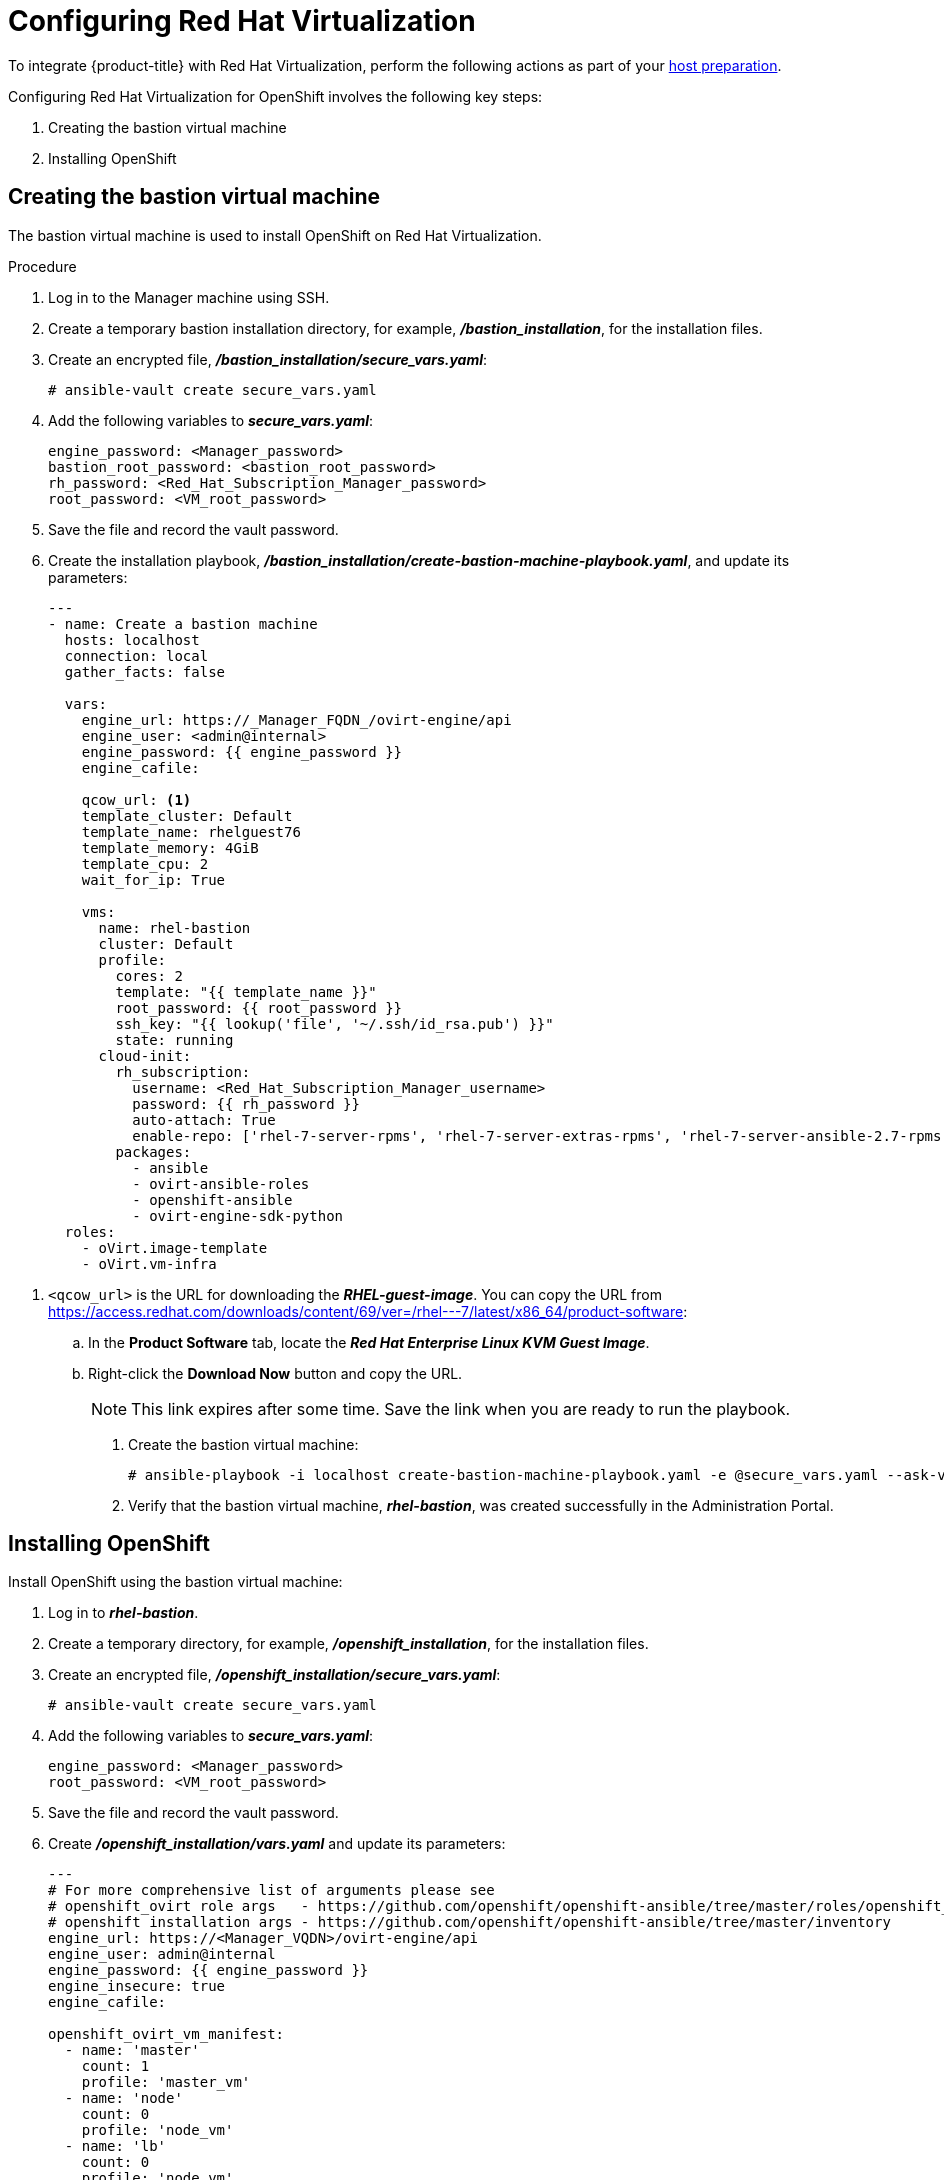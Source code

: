 ////
Module included in the following assemblies:

install_config/configuring_rhv.adoc
////

[id='configuring-rhv-objects_{context}']
= Configuring Red Hat Virtualization

To integrate {product-title} with Red Hat Virtualization, perform the following actions as part of your xref:../install/host_preparation.adoc#install-config-install-host-preparation[host preparation].

Configuring Red Hat Virtualization for OpenShift involves the following key steps:

. Creating the bastion virtual machine
. Installing OpenShift

== Creating the bastion virtual machine

The bastion virtual machine is used to install OpenShift on Red Hat Virtualization.

.Procedure

. Log in to the Manager machine using SSH.
. Create a temporary bastion installation directory, for example, *_/bastion_installation_*, for the installation files.
. Create an encrypted file, *_/bastion_installation/secure_vars.yaml_*:
+
[options="nowrap" subs="+quotes,verbatim"]
----
# ansible-vault create secure_vars.yaml
----

. Add the following variables to *_secure_vars.yaml_*:
+
[options="nowrap" subs="+quotes,verbatim"]
----
engine_password: <Manager_password>
bastion_root_password: <bastion_root_password>
rh_password: <Red_Hat_Subscription_Manager_password>
root_password: <VM_root_password>
----

. Save the file and record the vault password.

. Create the installation playbook, *_/bastion_installation/create-bastion-machine-playbook.yaml_*, and update its parameters:
+
[source,yml]
----
---
- name: Create a bastion machine
  hosts: localhost
  connection: local
  gather_facts: false

  vars:
    engine_url: https://_Manager_FQDN_/ovirt-engine/api
    engine_user: <admin@internal>
    engine_password: {{ engine_password }}
    engine_cafile:

    qcow_url: <1>
    template_cluster: Default
    template_name: rhelguest76
    template_memory: 4GiB
    template_cpu: 2
    wait_for_ip: True

    vms:
      name: rhel-bastion
      cluster: Default
      profile:
        cores: 2
        template: "{{ template_name }}"
        root_password: {{ root_password }}
        ssh_key: "{{ lookup('file', '~/.ssh/id_rsa.pub') }}"
        state: running
      cloud-init:
        rh_subscription:
          username: <Red_Hat_Subscription_Manager_username>
          password: {{ rh_password }}
          auto-attach: True
          enable-repo: ['rhel-7-server-rpms', 'rhel-7-server-extras-rpms', 'rhel-7-server-ansible-2.7-rpms', 'rhel-7-server-ose-3.11-rpms', 'rhel-7-server-supplementary-rpms', 'rhel-7-server-rhv-4.2-manager-rpms']
        packages:
          - ansible
          - ovirt-ansible-roles
          - openshift-ansible
          - ovirt-engine-sdk-python
  roles:
    - oVirt.image-template
    - oVirt.vm-infra
----

<1> `<qcow_url>` is the URL for downloading the *_RHEL-guest-image_*. You can copy the URL from link:https://access.redhat.com/downloads/content/69/ver=/rhel---7/latest/x86_64/product-software[]:
.. In the *Product Software* tab, locate the *_Red Hat Enterprise Linux KVM Guest Image_*.
.. Right-click the *Download Now* button and copy the URL.
+
[NOTE]
====
This link expires after some time. Save the link when you are ready to run the playbook.
====

. Create the bastion virtual machine:
+
[options="nowrap" subs="+quotes,verbatim"]
----
# ansible-playbook -i localhost create-bastion-machine-playbook.yaml -e @secure_vars.yaml --ask-vault-pass
----

. Verify that the bastion virtual machine, *_rhel-bastion_*, was created successfully in the Administration Portal.

== Installing OpenShift

Install OpenShift using the bastion virtual machine:

. Log in to *_rhel-bastion_*.
. Create a temporary directory, for example, *_/openshift_installation_*, for the installation files.
. Create an encrypted file, *_/openshift_installation/secure_vars.yaml_*:
+
[options="nowrap" subs="+quotes,verbatim"]
----
# ansible-vault create secure_vars.yaml
----

. Add the following variables to *_secure_vars.yaml_*:
+
[options="nowrap" subs="+quotes,verbatim"]
----
engine_password: <Manager_password>
root_password: <VM_root_password>
----

. Save the file and record the vault password.

. Create *_/openshift_installation/vars.yaml_* and update its parameters:
+
[source,yml]
----
---
# For more comprehensive list of arguments please see
# openshift_ovirt role args   - https://github.com/openshift/openshift-ansible/tree/master/roles/openshift_ovirt#role-variables
# openshift installation args - https://github.com/openshift/openshift-ansible/tree/master/inventory
engine_url: https://<Manager_VQDN>/ovirt-engine/api
engine_user: admin@internal
engine_password: {{ engine_password }}
engine_insecure: true
engine_cafile:

openshift_ovirt_vm_manifest:
  - name: 'master'
    count: 1
    profile: 'master_vm'
  - name: 'node'
    count: 0
    profile: 'node_vm'
  - name: 'lb'
    count: 0
    profile: 'node_vm'

openshift_ovirt_all_in_one: true
openshift_ovirt_cluster: Default
openshift_ovirt_data_store: data
openshift_ovirt_ssh_key: "{{ lookup('file', 'id_rsa.pub') }}"

public_hosted_zone:
# Uncomment to disable install-time checks, for smaller scale installations
#openshift_disable_check: memory_availability,disk_availability,docker_image_availability

qcow_url: <1>
image_path: /var/tmp
template_name: rhel7
template_cluster: "{{ openshift_ovirt_cluster }}"
template_memory: 4GiB
template_cpu: 1
template_disk_storage: "{{ openshift_ovirt_data_store }}"
template_disk_size: 10GiB
template_nics:
  - name: nic1
    profile_name: ovirtmgmt
    interface: virtio

debug_vm_create: true
wait_for_ip: true
vm_infra_wait_for_ip_retries: 30
vm_infra_wait_for_ip_delay: 20

openshift_ovirt_vm_profile:
  master_vm:
    cluster: "{{ openshift_ovirt_cluster }}"
    template: "{{ template_name }}"
    memory: "{{ vm_memory | default('8GiB') }}"
    cores: "{{ vm_cores | default(2) }}"
    high_availability: true
    disks:
      - size: 10GiB
        storage_domain: "{{ openshift_ovirt_data_store }}"
        name: docker_disk
        interface: virtio
    state: running
    cloud_init:
      root_password: {{ root_password }}
      authorized_ssh_keys: "{{ openshift_ovirt_ssh_key }}"
      custom_script: "{{ cloud_init_script_master }}"

##########################
# Cloud Init Script
##########################
# Use the following if RHEL 7.4 (or earlier) VMs are being created on a RHV 4.2 (or later) engine
#    - sed -i 's@^# device =.*@device = /dev/virtio-ports/ovirt-guest-agent.0@' /etc/ovirt-guest-agent.conf
#    - sed -i 's@com.redhat.rhevm.vdsm@ovirt-guest-agent.0@' /etc/udev/rules.d/55-ovirt-guest-agent.rules
#    - 'udevadm trigger --subsystem-match="virtio-ports"'

cloud_init_script_master: |
  yum_repos:
    centos-ovirt42:
      baseurl: http://mirror.centos.org/centos/7/virt/x86_64/ovirt-4.2
      enabled: true
      gpgcheck: false
  packages:
    - ovirt-guest-agent
    - epel-release
    - centos-release-openshift-origin311
  runcmd:
    - sed -i 's/# ignored_nics =.*/ignored_nics = docker0, tun0 /' /etc/ovirt-guest-agent.conf
    - systemctl enable ovirt-guest-agent
    - systemctl start ovirt-guest-agent
    - mkdir -p /var/lib/docker
    - /usr/sbin/mkfs.xfs -L dockervo /dev/vdb
  mounts:
    - [ '/dev/vdb', '/var/lib/docker', 'xfs', 'defaults,gquota' ]
  power_state:
    mode: reboot
    message: cloud init finished - boot and install openshift
    condition: True
### oVirt Metrics ###
# The following variables are specific to metrics installation
#openshift_ovirt_vm_profile:
#  master_vm:
#    cluster: "{{ openshift_ovirt_cluster }}"
#    template: "{{ template_name }}"
#    memory: "{{ vm_memory | default('10GiB') }}"
#    cores: "{{ vm_cores | default(2) }}"
#    high_availability: true
#    disks:
#      - size: 10GiB
#        storage_domain: "{{ openshift_ovirt_data_store }}"
#        name: docker_disk
#        interface: virtio
#      - size: 20GiB
#        storage_domain: "{{ openshift_ovirt_data_store }}"
#        name: elasticsearch_disk
#        interface: virtio
#    state: running
#    cloud_init:
#      root_password: admin
#      authorized_ssh_keys: "{{ openshift_ovirt_ssh_key }}"
#      custom_script: "{{ cloud_init_script_master }}"
#
## Metrics specific cloud init script
#cloud_init_script_master: |
#  yum_repos:
#    centos-ovirt42:
#      baseurl: http://mirror.centos.org/centos/7/virt/x86_64/ovirt-4.2
#      enabled: true
#      gpgcheck: false
#  packages:
#    - ovirt-guest-agent
#    - epel-release
#    - centos-release-openshift-origin311
#  runcmd:
#    - sed -i 's/# ignored_nics =.*/ignored_nics = docker0, tun0 /' /etc/ovirt-guest-agent.conf
#    - systemctl enable ovirt-guest-agent
#    - systemctl start ovirt-guest-agent
#    - mkdir -p /var/lib/docker
#    - /usr/sbin/mkfs.xfs -L dockervo /dev/vdb
#    - mkdir -p /var/lib/elasticsearch
#    - /usr/sbin/mkfs.xfs -L elasticvo /dev/vdc
#    - chgrp 65534 /var/lib/elasticsearch
#    - semanage fcontext -a -t container_file_t "/var/lib/elasticsearch(/.*)?"
#    - restorecon -R -v /var/lib/elasticsearch
#  mounts:
#    - [ '/dev/vdb', '/var/lib/docker', 'xfs', 'defaults,gquota' ]
#    - [ '/dev/vdc', '/var/lib/elasticsearch', 'xfs', 'defaults,gquota' ]
#  power_state:
#    mode: reboot
#    message: cloud init finished - boot and install openshift
#    condition: True
#
## Metrics static host storage - In the future we should use ovirt flex/csi storage provisioner
#openshift_logging_es_nodeselector: {'node-role.kubernetes.io/infra': 'true'}
#openshift_logging_install_logging: True
#openshift_logging_es_allow_external: True
#openshift_logging_mux_file_buffer_storage_type: hostmount
#openshift_logging_elasticsearch_storage_type: hostmount
#openshift_logging_elasticsearch_hostmount_path: /var/lib/elasticsearch
#openshift_logging_mux_namespaces:
#  - ovirt-metrics-engine
#  - ovirt-logs-engine
#
## The tmp directory to download the template to.
#image_path: "/var/tmp/"
### oVirt Metrics ###
#
----
<1> `<qcow_url>` is the URL for downloading the *_RHEL-guest-image_*. You can copy the URL from link:https://access.redhat.com/downloads/content/69/ver=/rhel---7/latest/x86_64/product-software[]:
.. In the *Product Software* tab, locate the *_Red Hat Enterprise Linux KVM Guest Image_*.
.. Right-click the *Download Now* button and copy the URL.
+
[NOTE]
====
This link expires after some time. Save the link when you are ready to run the playbook.
====
+
Optionally, uncomment the *_ovirt Metrics_* section if you are installing Metrics Store.

. Create *_/openshift_installation/install_okd.yaml_* with the following content:
+
[source,yml]
----
---
- name: Openshift Origin on oVirt
  hosts: localhost
  connection: local
  gather_facts: false

  vars_files:
    - vars.yaml
    - secure_vars.yaml

  pre_tasks:
    - ovirt_auth:
        url:      "{{ engine_url }}"
        username: "{{ engine_user }}"
        password: "{{ engine_password }}"
        insecure: "{{ engine_insecure }}"
        ca_file:  "{{ engine_username | default(omit) }}"

  roles:
    - role: openshift_ovirt

- import_playbook: setup_dns.yaml
- import_playbook: playbooks/prerequisites.yml
- import_playbook: playbooks/openshift-node/network_manager.yml
- import_playbook: playbooks/deploy_cluster.yml
----

. Create *_/openshift_installation/setup_dns.yaml_* with the following content:
+
[source,yml]
----
- hosts: masters
  strategy: free
  tasks:
    - shell: "echo {{ ansible_default_ipv4.address }} {{ inventory_hostname }} etcd.{{ inventory_hostname.split('.', 1)[1] }} openshift-master.{{ inventory_hostname.split('.', 1)[1] }} openshift-public-master.{{ inventory_hostname.split('.', 1)[1] }} docker-registry-default.apps.{{ inventory_hostname.split('.', 1)[1] }} webconsole.openshift-web-console.svc registry-console-default.apps.{{ inventory_hostname.split('.', 1)[1] }} >> /etc/hosts"
      when: openshift_ovirt_all_in_one is defined | ternary((openshift_ovirt_all_in_one | bool), false)
----

. Create an Ansible inventory file, *_/etc/ansible/openshift_3_11.hosts_*, with the following content:
+
[source,yaml]
----
[workstation]
localhost ansible_connection=local
[all:vars]
engine_url=
engine_user=
engine_password=
engine_insecure=
engine_cafile=
compatibility_version=4.2
public_hosted_zone=
template_name=rhel7
qcow_url=
openshift_ovirt_all_in_one=true
openshift_ovirt_dns_zone="{{ public_hosted_zone }}"
openshift_ovirt_data_store=filedomain2
openshift_ovirt_ssh_key="{{ lookup('file', '~/.ssh/id_rsa.pub') }}"
openshift_ovirt_cluster=Default
openshift_web_console_install=true
openshift_master_overwrite_named_certificates=true
openshift_master_cluster_hostname="openshift-master.{{ public_hosted_zone }}"
openshift_master_cluster_public_hostname="openshift-public-master.{{ public_hosted_zone }}"
openshift_master_default_subdomain="{{ public_hosted_zone }}"
openshift_public_hostname="{{openshift_master_cluster_public_hostname}}"
openshift_deployment_type=origin
openshift_disable_check=memory_availability,disk_availability,docker_image_availability
canonical_registry=index.docker.io
openshift_service_catalog_image_version="{{ openshift_image_tag }}"

[OSEv3:vars]
# General variables
debug_level=1
containerized=False
ansible_ssh_user=root
os_firewall_use_firewalld=True
openshift_deployment_type=origin
openshift_enable_excluders=false
openshift_install_examples=false
openshift_clock_enabled=true
openshift_debug_level="{{ debug_level }}"
openshift_node_debug_level="{{ node_debug_level | default(debug_level,true) }}"
osn_storage_plugin_deps=[]
openshift_master_bootstrap_auto_approve=true
openshift_master_bootstrap_auto_approver_node_selector={"node-role.kubernetes.io/master":"true"}
osm_controller_args={"experimental-cluster-signing-duration": ["20m"]}
osm_default_node_selector="node-role.kubernetes.io/compute=true"
openshift_enable_service_catalog=False

# Docker
#container_runtime_docker_storage_setup_device=/dev/vdb
container_runtime_docker_storage_type=overlay2
openshift_docker_use_system_container=False

# ANSIBLE BROKER
ansible_service_broker_etcd_image_prefix=quay.io/coreos/
ansible_service_broker_registry_type=quay
ansible_service_broker_registry_name=quay.io
ansible_service_broker_registry_url=https://quay.io
ansible_service_broker_registry_user=
ansible_service_broker_registry_password=
ansible_service_broker_registry_organization=
ansible_service_broker_registry_tag=latest
ansible_service_broker_registry_whitelist=[.*-apb$]
ansible_service_broker_registry_blacklist=[.*automation-broker-apb$]

[OSEv3:children]
nodes
masters
etcd

[masters]
;master0.example.com openshift_node_group_name="node-config-all-in-one" openshift_schedulable=true
[etcd]
;master0.example.com
[nodes]
;master0.example.com openshift_hostname=master0.example.com openshift_node_group_name="node-config-all-in-one"
----

. Export the environment variables and run the OpenShift installation playbook:
+
[options="nowrap" subs="+quotes,verbatim"]
----
# export ANSIBLE_ROLES_PATH="/usr/share/ansible/roles/:/usr/share/ansible/openshift-ansible/roles"
# export ANSIBLE_JINJA2_EXTENSIONS="jinja2.ext.do"
# ansible-playbook -i openshift_3_11.hosts install_okd.yaml
----

. Create DNS entries for the routers. Provide entries for all infrastructure instances and configure a round-robin strategy so that the router can pass traffic to applications.

. Create a DNS entry for the {product-title} web console. Specify the IP address of the load balancer node.
